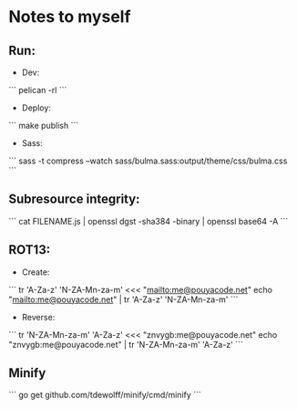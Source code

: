 * Notes to myself
** Run:
   - Dev:
   ```
   pelican -rl
   ```

   - Deploy:
   ```
   make publish
   ```

   - Sass:
   ```
   sass -t compress --watch sass/bulma.sass:output/theme/css/bulma.css
   ```


** Subresource integrity:
   ```
   cat FILENAME.js | openssl dgst -sha384 -binary | openssl base64 -A
   ```


** ROT13:
   - Create:
   ```
   tr 'A-Za-z' 'N-ZA-Mn-za-m' <<< "mailto:me@pouyacode.net"
   echo "mailto:me@pouyacode.net" | tr 'A-Za-z' 'N-ZA-Mn-za-m'
   ```
   - Reverse:
   ```
   tr 'N-ZA-Mn-za-m' 'A-Za-z' <<< "znvygb:me@pouyacode.net"
   echo "znvygb:me@pouyacode.net" | tr  'N-ZA-Mn-za-m' 'A-Za-z'
   ```

** Minify
  ```
  go get github.com/tdewolff/minify/cmd/minify
  ```
